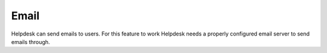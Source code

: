 Email
=====

Helpdesk can send emails to users. For this feature to work
Helpdesk needs a properly configured email server to
send emails through.

